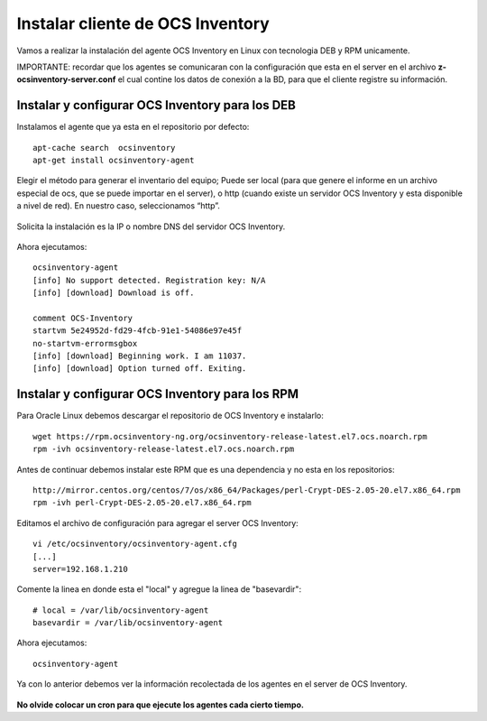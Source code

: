 Instalar cliente de OCS Inventory
=====================================

Vamos a realizar la instalación del agente OCS Inventory en Linux con tecnologia DEB y RPM unicamente.

IMPORTANTE: recordar que los agentes se comunicaran con la configuración que esta en el server en el archivo **z-ocsinventory-server.conf** el cual contine los datos de conexión a la BD, para que el cliente registre su información.

Instalar y configurar OCS Inventory para los DEB
++++++++++++++++++++++++++++++++++++++++++++++++++

Instalamos el agente que ya esta en el repositorio por defecto::

	apt-cache search  ocsinventory
	apt-get install ocsinventory-agent

Elegir el método para generar el inventario del equipo; Puede ser local (para que genere el informe en un archivo especial de ocs, que se puede importar en el server), o http (cuando existe un servidor OCS Inventory y esta disponible a nivel de red). En nuestro caso, seleccionamos “http”.


.. figure:: ../images/08.png

Solicita la instalación es la IP o nombre DNS del servidor OCS Inventory.

.. figure:: ../images/09.png

Ahora ejecutamos::

	ocsinventory-agent 
	[info] No support detected. Registration key: N/A
	[info] [download] Download is off.

	comment OCS-Inventory
	startvm 5e24952d-fd29-4fcb-91e1-54086e97e45f
	no-startvm-errormsgbox
	[info] [download] Beginning work. I am 11037.
	[info] [download] Option turned off. Exiting.



Instalar y configurar OCS Inventory para los RPM
++++++++++++++++++++++++++++++++++++++++++++++++

Para Oracle Linux debemos descargar el repositorio de OCS Inventory e instalarlo::

	wget https://rpm.ocsinventory-ng.org/ocsinventory-release-latest.el7.ocs.noarch.rpm
	rpm -ivh ocsinventory-release-latest.el7.ocs.noarch.rpm

Antes de continuar debemos instalar este RPM que es una dependencia y no esta en los repositorios::

	http://mirror.centos.org/centos/7/os/x86_64/Packages/perl-Crypt-DES-2.05-20.el7.x86_64.rpm
	rpm -ivh perl-Crypt-DES-2.05-20.el7.x86_64.rpm

Editamos el archivo de configuración para agregar el server OCS Inventory::

	vi /etc/ocsinventory/ocsinventory-agent.cfg
	[...]
	server=192.168.1.210
Comente la linea en donde esta el "local" y agregue la linea de "basevardir"::

	# local = /var/lib/ocsinventory-agent
	basevardir = /var/lib/ocsinventory-agent

Ahora ejecutamos::

	ocsinventory-agent 


Ya con lo anterior debemos ver la información recolectada de los agentes en el server de OCS Inventory.


.. figure:: ../images/10.png


**No olvide colocar un cron para que ejecute los agentes cada cierto tiempo.**

